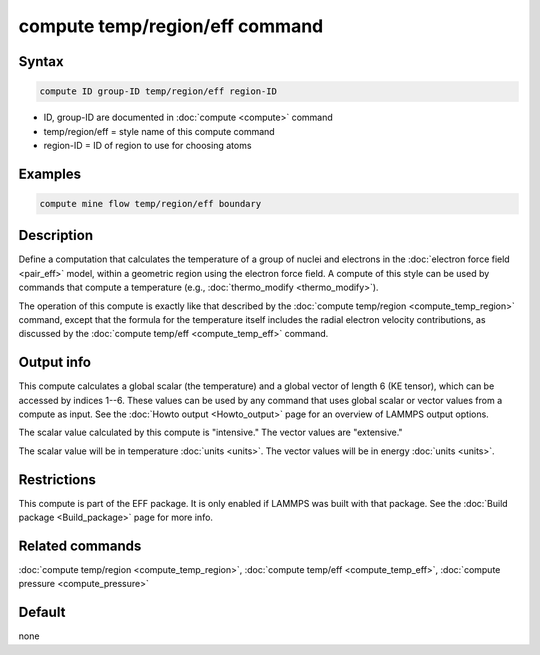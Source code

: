 .. index:: compute temp/region/eff

compute temp/region/eff command
===============================

Syntax
""""""

.. code-block:: LAMMPS

   compute ID group-ID temp/region/eff region-ID

* ID, group-ID are documented in :doc:`compute <compute>` command
* temp/region/eff = style name of this compute command
* region-ID = ID of region to use for choosing atoms

Examples
""""""""

.. code-block:: LAMMPS

   compute mine flow temp/region/eff boundary

Description
"""""""""""

Define a computation that calculates the temperature of a group of
nuclei and electrons in the :doc:`electron force field <pair_eff>`
model, within a geometric region using the electron force field.
A compute of this style can be used by commands that compute a
temperature (e.g., :doc:`thermo_modify <thermo_modify>`).

The operation of this compute is exactly like that described by the
:doc:`compute temp/region <compute_temp_region>` command, except that
the formula for the temperature itself includes the radial electron
velocity contributions, as discussed by the
:doc:`compute temp/eff <compute_temp_eff>` command.

Output info
"""""""""""

This compute calculates a global scalar (the temperature) and a global
vector of length 6 (KE tensor), which can be accessed by indices 1--6.
These values can be used by any command that uses global scalar or
vector values from a compute as input.  See the
:doc:`Howto output <Howto_output>` page for an overview of LAMMPS output
options.

The scalar value calculated by this compute is "intensive."  The
vector values are "extensive."

The scalar value will be in temperature :doc:`units <units>`.  The
vector values will be in energy :doc:`units <units>`.

Restrictions
""""""""""""

This compute is part of the EFF package.  It is only enabled if
LAMMPS was built with that package.
See the :doc:`Build package <Build_package>` page for more info.

Related commands
""""""""""""""""

:doc:`compute temp/region <compute_temp_region>`,
:doc:`compute temp/eff <compute_temp_eff>`,
:doc:`compute pressure <compute_pressure>`

Default
"""""""

none
